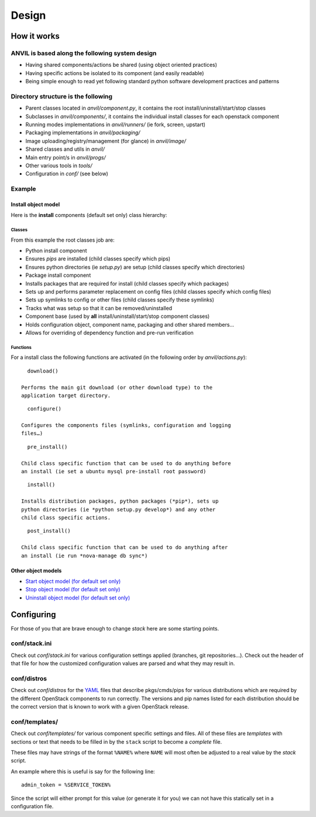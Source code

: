 ========
Design
========

How it works
------------

ANVIL is based along the following system design
~~~~~~~~~~~~~~~~~~~~~~~~~~~~~~~~~~~~~~~~~~~~~~~~~~~~~

-  Having shared components/actions be shared (using object oriented
   practices)
-  Having specific actions be isolated to its component (and easily
   readable)
-  Being simple enough to read yet following standard python software
   development practices and patterns

Directory structure is the following
~~~~~~~~~~~~~~~~~~~~~~~~~~~~~~~~~~~~

-  Parent classes located in *anvil/component.py*, it contains the
   root install/uninstall/start/stop classes
-  Subclasses in *anvil/components/*, it contains the individual
   install classes for each openstack component
-  Running modes implementations in *anvil/runners/* (ie fork,
   screen, upstart)
-  Packaging implementations in *anvil/packaging/*
-  Image uploading/registry/management (for glance) in *anvil/image/*
-  Shared classes and utils in *anvil/*
-  Main entry point/s in *anvil/progs/*
-  Other various tools in *tools/*
-  Configuration in *conf/* (see below)

Example
~~~~~~~

Install object model
^^^^^^^^^^^^^^^^^^^^

Here is the **install** components (default set only) class hierarchy:

.. figure:: http://farm8.staticflickr.com/7043/6894250521_d882b770d1_o.png
   :align: center

Classes
'''''''

From this example the root classes job are:

-  Python install component
-  Ensures *pips* are installed (child classes specify which pips)
-  Ensures python directories (ie *setup.py*) are setup (child classes
   specify which directories)
-  Package install component
-  Installs packages that are required for install (child classes
   specify which packages)
-  Sets up and performs parameter replacement on config files (child
   classes specify which config files)
-  Sets up symlinks to config or other files (child classes specify
   these symlinks)
-  Tracks what was setup so that it can be removed/uninstalled
-  Component base (used by **all** install/uninstall/start/stop
   component classes)
-  Holds configuration object, component name, packaging and other
   shared members…
-  Allows for overriding of dependency function and pre-run verification

Functions
'''''''''

For a install class the following functions are activated (in the
following order by *anvil/actions.py*):

::

      download()

    Performs the main git download (or other download type) to the
    application target directory.

::

      configure()

    Configures the components files (symlinks, configuration and logging
    files…)

::

      pre_install()

    Child class specific function that can be used to do anything before
    an install (ie set a ubuntu mysql pre-install root password)

::

      install()

    Installs distribution packages, python packages (*pip*), sets up
    python directories (ie *python setup.py develop*) and any other
    child class specific actions.

::

      post_install()

    Child class specific function that can be used to do anything after
    an install (ie run *nova-manage db sync*)

Other object models
^^^^^^^^^^^^^^^^^^^

-  `Start object model (for default set only)`_
-  `Stop object model (for default set only)`_
-  `Uninstall object model (for default set only)`_

Configuring
-----------

For those of you that are brave enough to change *stack* here are some
starting points.

conf/stack.ini
~~~~~~~~~~~~~~

Check out *conf/stack.ini* for various configuration settings applied
(branches, git repositories…). Check out the header of that file for how
the customized configuration values are parsed and what they may result
in.

conf/distros
~~~~~~~~~~~~

Check out *conf/distros* for the `YAML`_ files that describe
pkgs/cmds/pips for various distributions which are required by the
different OpenStack components to run correctly. The versions and pip
names listed for each distribution should be the correct version that is
known to work with a given OpenStack release.

conf/templates/
~~~~~~~~~~~~~~~

Check out *conf/templates/* for various component specific settings and
files. All of these files are *templates* with sections or text that
needs to be filled in by the ``stack`` script to become a *complete*
file.

These files may have strings of the format ``%NAME%`` where ``NAME``
will most often be adjusted to a real value by the *stack* script.

An example where this is useful is say for the following line:

::

       admin_token = %SERVICE_TOKEN% 

Since the script will either prompt for this value (or generate it for
you) we can not have this statically set in a configuration file.

.. _Start object model (for default set only): http://farm8.staticflickr.com/7046/6894981327_a583bcb4fc_o.png
.. _Stop object model (for default set only): http://farm8.staticflickr.com/7059/6894981341_e6d4901b20_o.png
.. _Uninstall object model (for default set only): http://farm8.staticflickr.com/7177/6894981357_fef65b28d3_o.png
.. _YAML: http://yaml.org/